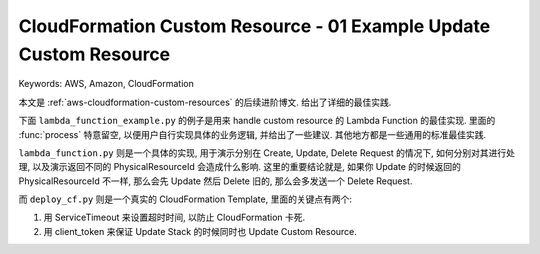 CloudFormation Custom Resource - 01 Example Update Custom Resource
==============================================================================
Keywords: AWS, Amazon, CloudFormation

本文是 :ref:`aws-cloudformation-custom-resources` 的后续进阶博文. 给出了详细的最佳实践.

下面 ``lambda_function_example.py`` 的例子是用来 handle custom resource 的 Lambda Function 的最佳实现. 里面的 :func:`process` 特意留空, 以便用户自行实现具体的业务逻辑, 并给出了一些建议. 其他地方都是一些通用的标准最佳实践.

.. dropdown:: lambda_function_example.py

    .. literalinclude:: ./lambda_function_example.py
       :language: python
       :linenos:

``lambda_function.py`` 则是一个具体的实现, 用于演示分别在 Create, Update, Delete Request 的情况下, 如何分别对其进行处理, 以及演示返回不同的 PhysicalResourceId 会造成什么影响. 这里的重要结论就是, 如果你 Update 的时候返回的 PhysicalResourceId 不一样, 那么会先 Update 然后 Delete 旧的, 那么会多发送一个 Delete Request.

.. dropdown:: lambda_function.py

    .. literalinclude:: ./lambda_function.py
       :language: python
       :linenos:

而 ``deploy_cf.py`` 则是一个真实的 CloudFormation Template, 里面的关键点有两个:

1. 用 ServiceTimeout 来设置超时时间, 以防止 CloudFormation 卡死.
2. 用 client_token 来保证 Update Stack 的时候同时也 Update Custom Resource.

.. dropdown:: deploy_cf.py

    .. literalinclude:: ./deploy_cf.py
       :language: python
       :linenos:
